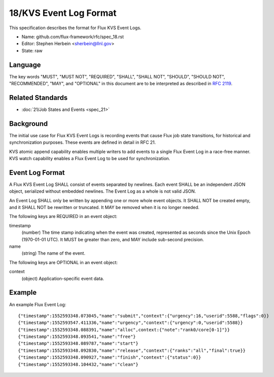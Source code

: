 .. github display
   GitHub is NOT the preferred viewer for this file. Please visit
   https://flux-framework.rtfd.io/projects/flux-rfc/en/latest/spec_18.html

18/KVS Event Log Format
=======================

This specification describes the format for Flux KVS Event Logs.

-  Name: github.com/flux-framework/rfc/spec_18.rst

-  Editor: Stephen Herbein <sherbein@llnl.gov>

-  State: raw


Language
--------

The key words "MUST", "MUST NOT", "REQUIRED", "SHALL", "SHALL NOT", "SHOULD",
"SHOULD NOT", "RECOMMENDED", "MAY", and "OPTIONAL" in this document are to
be interpreted as described in `RFC 2119 <https://tools.ietf.org/html/rfc2119>`__.


Related Standards
-----------------

-  :doc:`21/Job States and Events <spec_21>`


Background
----------

The initial use case for Flux KVS Event Logs is recording events
that cause Flux job state transitions, for historical and
synchronization purposes. These events are defined in detail
in RFC 21.

KVS atomic append capability enables multiple writers to add events to
a single Flux Event Log in a race-free manner. KVS watch capability
enables a Flux Event Log to be used for synchronization.


Event Log Format
----------------

A Flux KVS Event Log SHALL consist of events separated by newlines.
Each event SHALL be an independent JSON object, serialized without
embedded newlines. The Event Log as a whole is not valid JSON.

An Event Log SHALL only be written by appending one or more whole event
objects. It SHALL NOT be created empty, and it SHALL NOT be rewritten
or truncated. It MAY be removed when it is no longer needed.

The following keys are REQUIRED in an event object:

timestamp
   (number) The time stamp indicating when the event was created,
   represented as seconds since the Unix Epoch (1970-01-01 UTC).
   It MUST be greater than zero, and MAY include sub-second precision.

name
   (string) The name of the event.

The following keys are OPTIONAL in an event object:

context
   (object) Application-specific event data.


Example
-------

An example Flux Event Log:

::

   {"timestamp":1552593348.073045,"name":"submit","context":{"urgency":16,"userid":5588,"flags":0}}
   {"timestamp":1552593547.411336,"name":"urgency","context":{"urgency":0,"userid":5588}}
   {"timestamp":1552593348.088391,"name":"alloc",context:{"note":"rank0/core[0-1]"}}
   {"timestamp":1552593348.093541,"name":"free"}
   {"timestamp":1552593348.089787,"name":"start"}
   {"timestamp":1552593348.092830,"name":"release","context":{"ranks":"all","final":true}}
   {"timestamp":1552593348.090927,"name":"finish","context":{"status":0}}
   {"timestamp":1552593348.104432,"name":"clean"}
